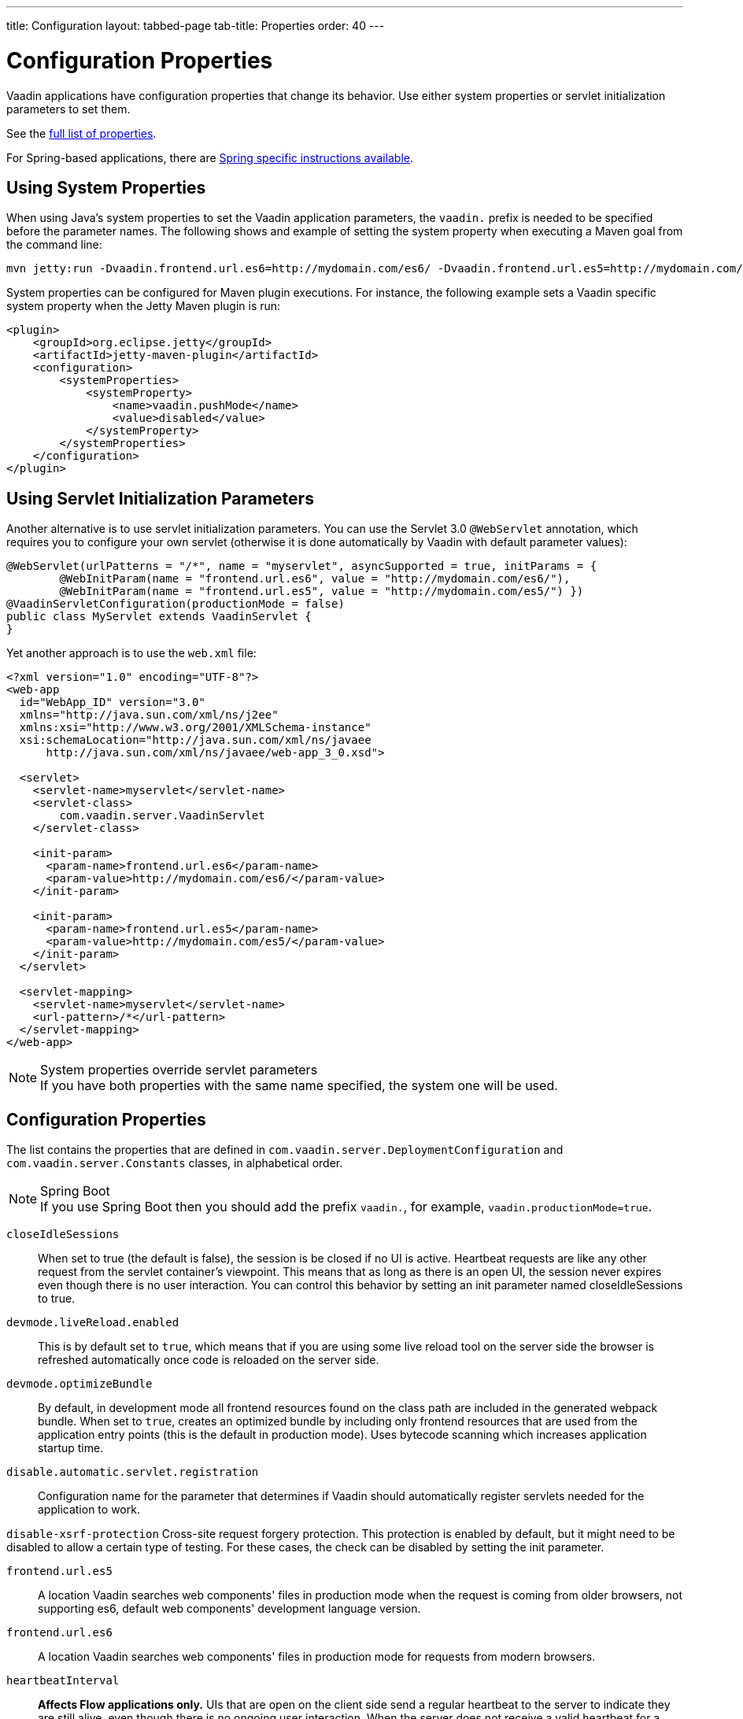 ---
title: Configuration
layout: tabbed-page
tab-title: Properties
order: 40
---

= Configuration Properties

[.lead]
Vaadin applications have configuration properties that change its behavior.
Use either system properties or servlet initialization parameters to set them.

See the <<properties,full list of properties>>.

For Spring-based applications, there are <<{articles}/flow/integrations/spring/configuration#, Spring specific instructions available>>.

== Using System Properties

When using Java's system properties to set the Vaadin application parameters,
the `vaadin.` prefix is needed to be specified before the parameter names.
The following shows and example of setting the system property when executing
a Maven goal from the command line:

----
mvn jetty:run -Dvaadin.frontend.url.es6=http://mydomain.com/es6/ -Dvaadin.frontend.url.es5=http://mydomain.com/es5/
----

System properties can be configured for Maven plugin executions. For instance, the following
example sets a Vaadin specific system property when the Jetty Maven plugin is run:

[source,xml]
----
<plugin>
    <groupId>org.eclipse.jetty</groupId>
    <artifactId>jetty-maven-plugin</artifactId>
    <configuration>
        <systemProperties>
            <systemProperty>
                <name>vaadin.pushMode</name>
                <value>disabled</value>
            </systemProperty>
        </systemProperties>
    </configuration>
</plugin>
----

== Using Servlet Initialization Parameters

Another alternative is to use servlet initialization parameters.
You can use the Servlet 3.0 `@WebServlet` annotation, which requires you to configure
your own servlet (otherwise it is done automatically by Vaadin with default parameter values):

[source,java]
----
@WebServlet(urlPatterns = "/*", name = "myservlet", asyncSupported = true, initParams = {
        @WebInitParam(name = "frontend.url.es6", value = "http://mydomain.com/es6/"),
        @WebInitParam(name = "frontend.url.es5", value = "http://mydomain.com/es5/") })
@VaadinServletConfiguration(productionMode = false)
public class MyServlet extends VaadinServlet {
}
----

Yet another approach is to use the `web.xml` file:

[source,xml]
----
<?xml version="1.0" encoding="UTF-8"?>
<web-app
  id="WebApp_ID" version="3.0"
  xmlns="http://java.sun.com/xml/ns/j2ee"
  xmlns:xsi="http://www.w3.org/2001/XMLSchema-instance"
  xsi:schemaLocation="http://java.sun.com/xml/ns/javaee
      http://java.sun.com/xml/ns/javaee/web-app_3_0.xsd">

  <servlet>
    <servlet-name>myservlet</servlet-name>
    <servlet-class>
        com.vaadin.server.VaadinServlet
    </servlet-class>

    <init-param>
      <param-name>frontend.url.es6</param-name>
      <param-value>http://mydomain.com/es6/</param-value>
    </init-param>

    <init-param>
      <param-name>frontend.url.es5</param-name>
      <param-value>http://mydomain.com/es5/</param-value>
    </init-param>
  </servlet>

  <servlet-mapping>
    <servlet-name>myservlet</servlet-name>
    <url-pattern>/*</url-pattern>
  </servlet-mapping>
</web-app>
----

.System properties override servlet parameters
[NOTE]
If you have both properties with the same name specified, the system one will be used.

[[properties]]
== Configuration Properties

The list contains the properties that are defined in `com.vaadin.server.DeploymentConfiguration` and `com.vaadin.server.Constants` classes, in alphabetical order.

.Spring Boot
[NOTE]
If you use Spring Boot then you should add the prefix `vaadin.`, for example, `vaadin.productionMode=true`.

`closeIdleSessions`::
When set to true (the default is false), the session is be closed if no UI is active.
Heartbeat requests are like any other request from the servlet container's viewpoint.
This means that as long as there is an open UI, the session never expires even though there is no user interaction.
You can control this behavior by setting an init parameter named closeIdleSessions to true.

`devmode.liveReload.enabled`::
This is by default set to `true`, which means that if you are using some live reload tool on the server side the browser is refreshed automatically once code is reloaded on the server side.

`devmode.optimizeBundle`::
By default, in development mode all frontend resources found on the class path are included in the generated webpack bundle.
When set to `true`, creates an optimized bundle by including only frontend resources that are used from the application entry points (this is the default in production mode).
Uses bytecode scanning which increases application startup time.

`disable.automatic.servlet.registration`::
Configuration name for the parameter that determines if Vaadin should automatically register servlets needed for the application to work.

`disable-xsrf-protection`
Cross-site request forgery protection.
This protection is enabled by default, but it might need to be disabled to allow a certain type of testing.
For these cases, the check can be disabled by setting the init parameter.

`frontend.url.es5`::
A location Vaadin searches web components' files in production mode when the request is coming
from older browsers, not supporting es6, default web components' development language version.

`frontend.url.es6`::
A location Vaadin searches web components' files in production mode for requests from modern browsers.

`heartbeatInterval`::
*Affects Flow applications only.* UIs that are open on the client side send a regular heartbeat to the server to indicate they are still alive, even though there is no ongoing user interaction.
When the server does not receive a valid heartbeat for a given UI, it will eventually remove that UI from the session.

`i18n.provider`::
I18N provider property. To use localization and translation strings the application only needs to implement `I18NProvider` and define the fully qualified class name in the property `i18n.provider`.
Please consult <<{articles}/flow/advanced/i18n-localization#, Localization>> documentation.

`load.es5.adapters`::
Include polyfills for browsers that do not support ES6 to their initial page.
For web components to work, extra libraries (polyfills) are required to be loaded, can be turned off
if different versions or libraries should be included instead.

`maxMessageSuspendTimeout`::
In certain cases, such as when the server sends adjacent `XmlHttpRequest` responses and push
messages over a low bandwidth connection, messages may be received out of order by the client.
This property specifies the maximum time (in milliseconds) that the client will then wait for
the predecessors of a received out-order message, before considering them missing and requesting
a full resynchronization of the application state from the server.
The default value is 5000 ms.
You may increase this if your application exhibits an undue amount of resynchronization requests
(as these degrade the UX due to flickering and loss of client-side-only state such as scroll position).

`original.frontend.resources`::
Configuration name for the parameter that determines if Vaadin should use bundled fragments or not.

`pnpm.enable`::
This flag can be used to enable pnpm instead of npm for resolving and downloading frontend dependencies.
By default it is `false` and npm is used, but setting it to `true` enables pnpm.
See how to <<npm-pnpm#, switch between npm and pnpm>>.

`productionMode`::
Turns application to work in production mode.
Production mode disables most of the logged information that appears on the console because logging and other debug features can have a significant performance impact.
Development mode JavaScript functions are not exported, `push` is given as a minified JavaScript file instead of full size and static resources are cached.
See <<../production#,Deploying to Production>> for more information.

`pushLongPollingSuspendTimeout`::
*Affects Flow applications only.* When using the long polling transport strategy,  it specifies how long it accepts responses after
each network request.
Number of milliseconds.

`pushMode`::
*Affects Flow applications only.* The permitted values are "disabled" or "manual". See <<{articles}/flow/advanced/server-push#, Server Push>> for more information.

`pushURL`::
*Affects Flow applications only.* The URL to use for push requests. Some servers require a predefined URL to push.
See <<{articles}/flow/advanced/server-push#, Server Push>> for more information.

`requestTiming`::
If true, in each response the server includes some basic timing information.
This can be used for performance testing.

`sendUrlsAsParameters`::
Returns whether the sending of URL's as GET and POST parameters in requests with content-type
`application/x-www-form-urlencoded` is enabled or not.

`syncIdCheck`::
Returns whether sync id checking is enabled.
The sync id is used to gracefully handle situations
when the client sends a message to a connector that has recently been removed on the server.
Default is `true`.

`useDeprecatedV14Bootstrapping`::
This flag can be used to enable the server-side bootstrapping mode which was used in Vaadin 14 and earlier version.
